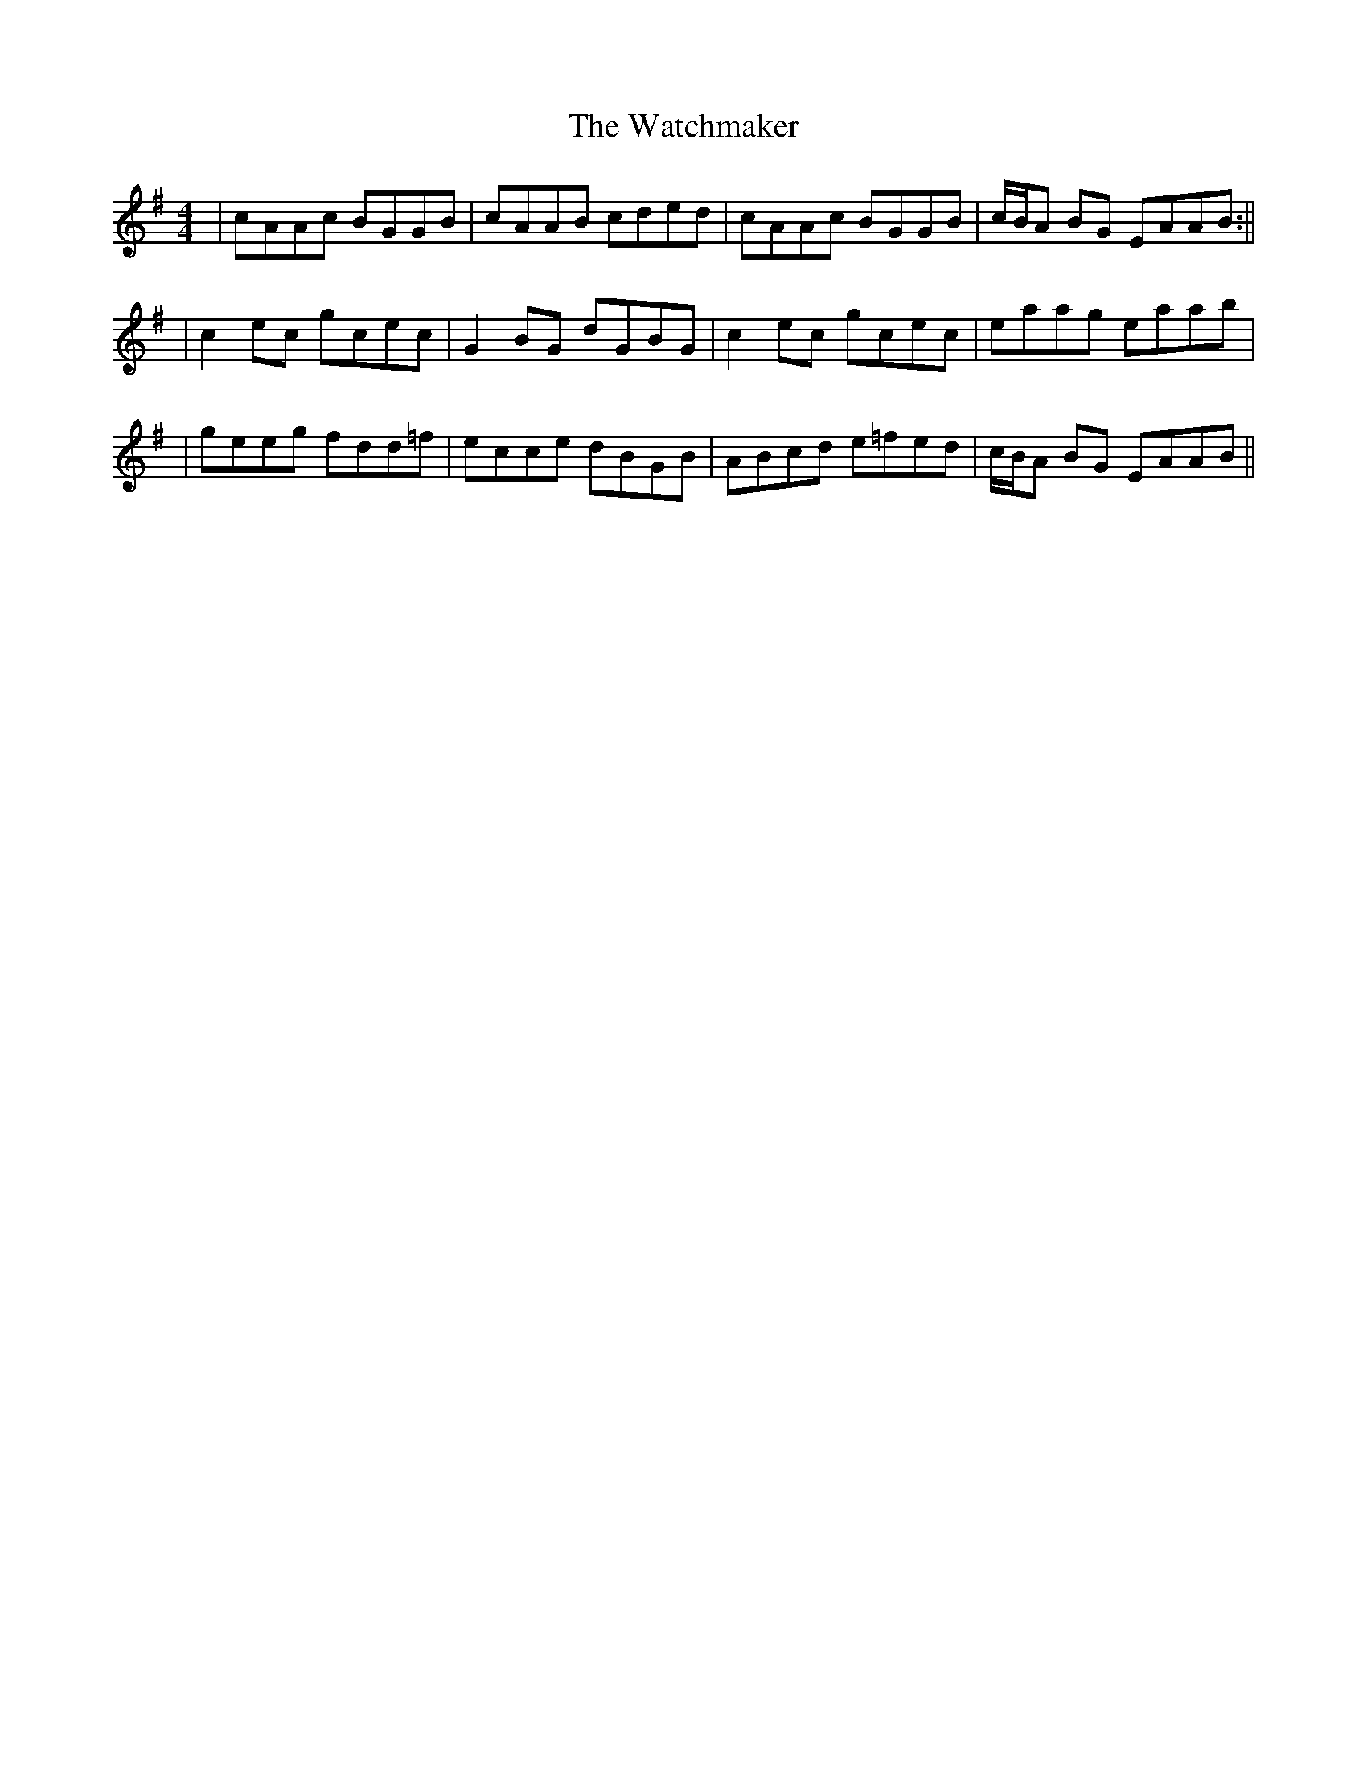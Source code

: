X: 2
T: Watchmaker, The
Z: Will Harmon
S: https://thesession.org/tunes/708#setting13769
R: reel
M: 4/4
L: 1/8
K: Ador
|cAAc BGGB|cAAB cded|cAAc BGGB|c/B/A BG EAAB:|||c2 ec gcec|G2 BG dGBG|c2 ec gcec|eaag eaab||geeg fdd=f|ecce dBGB|ABcd e=fed|c/B/A BG EAAB||
